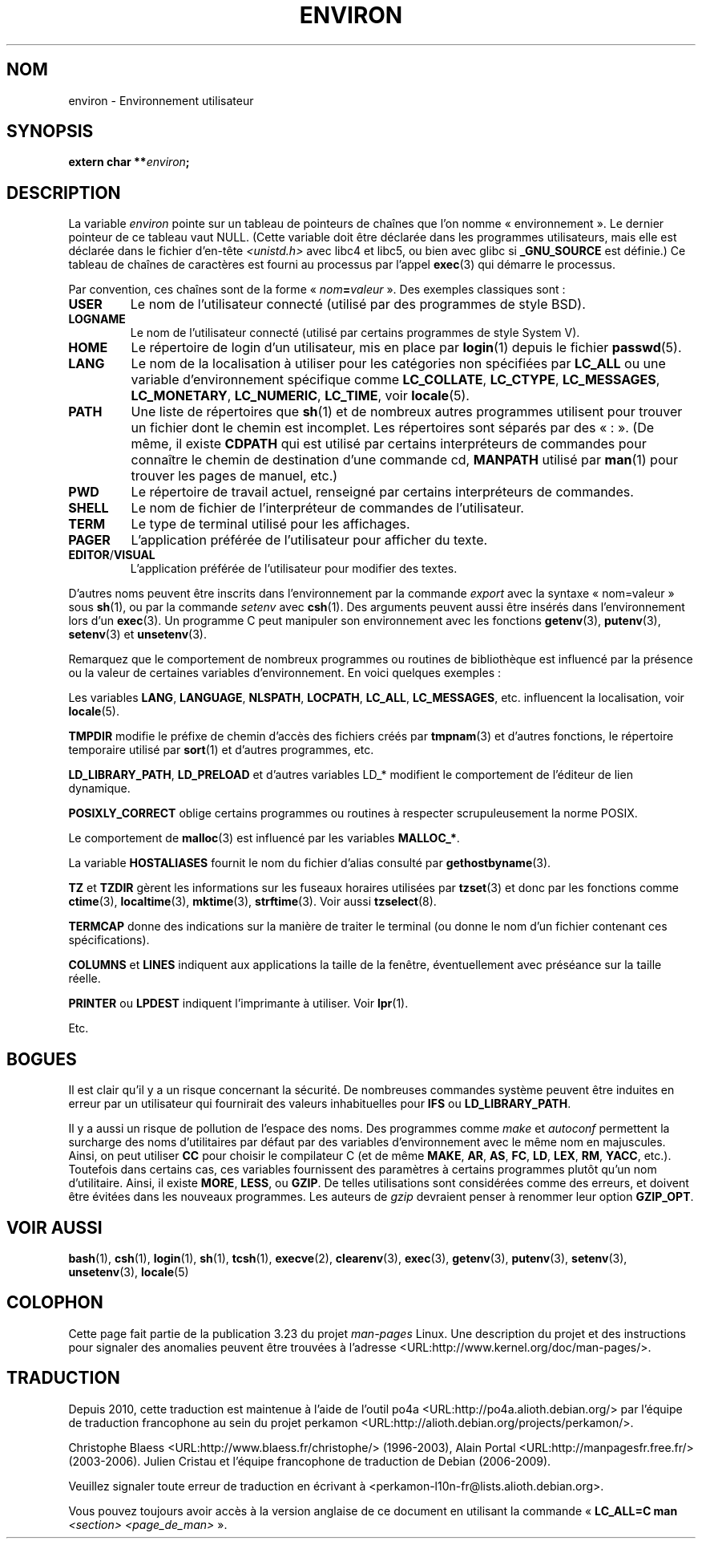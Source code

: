 .\" Copyright (c) 1993 Michael Haardt (michael@moria.de),
.\"   Fri Apr  2 11:32:09 MET DST 1993
.\" and Andries Brouwer (aeb@cwi.nl), Fri Feb 14 21:47:50 1997.
.\"
.\" This is free documentation; you can redistribute it and/or
.\" modify it under the terms of the GNU General Public License as
.\" published by the Free Software Foundation; either version 2 of
.\" the License, or (at your option) any later version.
.\"
.\" The GNU General Public License's references to "object code"
.\" and "executables" are to be interpreted as the output of any
.\" document formatting or typesetting system, including
.\" intermediate and printed output.
.\"
.\" This manual is distributed in the hope that it will be useful,
.\" but WITHOUT ANY WARRANTY; without even the implied warranty of
.\" MERCHANTABILITY or FITNESS FOR A PARTICULAR PURPOSE.  See the
.\" GNU General Public License for more details.
.\"
.\" You should have received a copy of the GNU General Public
.\" License along with this manual; if not, write to the Free
.\" Software Foundation, Inc., 59 Temple Place, Suite 330, Boston, MA 02111,
.\" USA.
.\"
.\" Modified Sun Jul 25 10:45:30 1993 by Rik Faith (faith@cs.unc.edu)
.\" Modified Sun Jul 21 21:25:26 1996 by Andries Brouwer (aeb@cwi.nl)
.\" Modified Mon Oct 21 17:47:19 1996 by Eric S. Raymond (esr@thyrsus.com)
.\" Modified Wed Aug 27 20:28:58 1997 by Nicolás Lichtmaier (nick@debian.org)
.\" Modified Mon Sep 21 00:00:26 1998 by Andries Brouwer (aeb@cwi.nl)
.\" Modified Wed Jan 24 06:37:24 2001 by Eric S. Raymond (esr@thyrsus.com)
.\" Modified Thu Dec 13 23:53:27 2001 by Martin Schulze <joey@infodrom.org>
.\"
.\"*******************************************************************
.\"
.\" This file was generated with po4a. Translate the source file.
.\"
.\"*******************************************************************
.TH ENVIRON 7 "25 juillet 2009" Linux "Manuel du programmeur Linux"
.SH NOM
environ \- Environnement utilisateur
.SH SYNOPSIS
.nf
\fBextern char **\fP\fIenviron\fP\fB;\fP
.br
.fi
.SH DESCRIPTION
La variable \fIenviron\fP pointe sur un tableau de pointeurs de chaînes que
l'on nomme «\ environnement\ ». Le dernier pointeur de ce tableau vaut
NULL. (Cette variable doit être déclarée dans les programmes utilisateurs,
mais elle est déclarée dans le fichier d'en\(hytête \fI<unistd.h>\fP
avec libc4 et libc5, ou bien avec glibc si \fB_GNU_SOURCE\fP est définie.) Ce
tableau de chaînes de caractères est fourni au processus par l'appel
\fBexec\fP(3) qui démarre le processus.

Par convention, ces chaînes sont de la forme «\ \fInom\fP\fB=\fP\fIvaleur\fP\ ». Des
exemples classiques sont\ :
.TP 
\fBUSER\fP
Le nom de l'utilisateur connecté (utilisé par des programmes de style BSD).
.TP 
\fBLOGNAME\fP
Le nom de l'utilisateur connecté (utilisé par certains programmes de style
System\ V).
.TP 
\fBHOME\fP
Le répertoire de login d'un utilisateur, mis en place par \fBlogin\fP(1) depuis
le fichier \fBpasswd\fP(5).
.TP 
\fBLANG\fP
Le nom de la localisation à utiliser pour les catégories non spécifiées par
\fBLC_ALL\fP ou une variable d'environnement spécifique comme \fBLC_COLLATE\fP,
\fBLC_CTYPE\fP, \fBLC_MESSAGES\fP, \fBLC_MONETARY\fP, \fBLC_NUMERIC\fP, \fBLC_TIME\fP, voir
\fBlocale\fP(5).
.TP 
\fBPATH\fP
Une liste de répertoires que \fBsh\fP(1) et de nombreux autres programmes
utilisent pour trouver un fichier dont le chemin est incomplet. Les
répertoires sont séparés par des «\ :\ ». (De même, il existe \fBCDPATH\fP qui
est utilisé par certains interpréteurs de commandes pour connaître le chemin
de destination d'une commande cd, \fBMANPATH\fP utilisé par \fBman\fP(1) pour
trouver les pages de manuel, etc.)
.TP 
\fBPWD\fP
Le répertoire de travail actuel, renseigné par certains interpréteurs de
commandes.
.TP 
\fBSHELL\fP
Le nom de fichier de l'interpréteur de commandes de l'utilisateur.
.TP 
\fBTERM\fP
Le type de terminal utilisé pour les affichages.
.TP 
\fBPAGER\fP
L'application préférée de l'utilisateur pour afficher du texte.
.TP 
\fBEDITOR\fP/\fBVISUAL\fP
.\" .TP
.\" .B BROWSER
.\" The user's preferred utility to browse URLs. Sequence of colon-separated
.\" browser commands. See http://www.catb.org/~esr/BROWSER/ .
L'application préférée de l'utilisateur pour modifier des textes.
.PP
D'autres noms peuvent être inscrits dans l'environnement par la commande
\fIexport\fP avec la syntaxe «\ nom=valeur\ » sous \fBsh\fP(1), ou par la commande
\fIsetenv\fP avec \fBcsh\fP(1). Des arguments peuvent aussi être insérés dans
l'environnement lors d'un \fBexec\fP(3). Un programme C peut manipuler son
environnement avec les fonctions \fBgetenv\fP(3), \fBputenv\fP(3), \fBsetenv\fP(3) et
\fBunsetenv\fP(3).

Remarquez que le comportement de nombreux programmes ou routines de
bibliothèque est influencé par la présence ou la valeur de certaines
variables d'environnement. En voici quelques exemples\ :
.LP
Les variables \fBLANG\fP, \fBLANGUAGE\fP, \fBNLSPATH\fP, \fBLOCPATH\fP, \fBLC_ALL\fP,
\fBLC_MESSAGES\fP, etc. influencent la localisation, voir \fBlocale\fP(5).
.LP
\fBTMPDIR\fP modifie le préfixe de chemin d'accès des fichiers créés par
\fBtmpnam\fP(3) et d'autres fonctions, le répertoire temporaire utilisé par
\fBsort\fP(1) et d'autres programmes, etc.
.LP
\fBLD_LIBRARY_PATH\fP, \fBLD_PRELOAD\fP et d'autres variables LD_* modifient le
comportement de l'éditeur de lien dynamique.
.LP
\fBPOSIXLY_CORRECT\fP oblige certains programmes ou routines à respecter
scrupuleusement la norme POSIX.
.LP
Le comportement de \fBmalloc\fP(3) est influencé par les variables \fBMALLOC_*\fP.
.LP
La variable \fBHOSTALIASES\fP fournit le nom du fichier d'alias consulté par
\fBgethostbyname\fP(3).
.LP
\fBTZ\fP et \fBTZDIR\fP gèrent les informations sur les fuseaux horaires utilisées
par \fBtzset\fP(3) et donc par les fonctions comme \fBctime\fP(3),
\fBlocaltime\fP(3), \fBmktime\fP(3), \fBstrftime\fP(3). Voir aussi \fBtzselect\fP(8).
.LP
\fBTERMCAP\fP donne des indications sur la manière de traiter le terminal (ou
donne le nom d'un fichier contenant ces spécifications).
.LP
\fBCOLUMNS\fP et \fBLINES\fP indiquent aux applications la taille de la fenêtre,
éventuellement avec préséance sur la taille réelle.
.LP
\fBPRINTER\fP ou \fBLPDEST\fP indiquent l'imprimante à utiliser. Voir \fBlpr\fP(1).
.LP
Etc.
.SH BOGUES
Il est clair qu'il y a un risque concernant la sécurité. De nombreuses
commandes système peuvent être induites en erreur par un utilisateur qui
fournirait des valeurs inhabituelles pour \fBIFS\fP ou \fBLD_LIBRARY_PATH\fP.

Il y a aussi un risque de pollution de l'espace des noms. Des programmes
comme \fImake\fP et \fIautoconf\fP permettent la surcharge des noms d'utilitaires
par défaut par des variables d'environnement avec le même nom en
majuscules. Ainsi, on peut utiliser \fBCC\fP pour choisir le compilateur C (et
de même \fBMAKE\fP, \fBAR\fP, \fBAS\fP, \fBFC\fP, \fBLD\fP, \fBLEX\fP, \fBRM\fP, \fBYACC\fP,
etc.). Toutefois dans certains cas, ces variables fournissent des paramètres
à certains programmes plutôt qu'un nom d'utilitaire. Ainsi, il existe
\fBMORE\fP, \fBLESS\fP, ou \fBGZIP\fP. De telles utilisations sont considérées comme
des erreurs, et doivent être évitées dans les nouveaux programmes. Les
auteurs de \fIgzip\fP devraient penser à renommer leur option \fBGZIP_OPT\fP.
.SH "VOIR AUSSI"
\fBbash\fP(1), \fBcsh\fP(1), \fBlogin\fP(1), \fBsh\fP(1), \fBtcsh\fP(1), \fBexecve\fP(2),
\fBclearenv\fP(3), \fBexec\fP(3), \fBgetenv\fP(3), \fBputenv\fP(3), \fBsetenv\fP(3),
\fBunsetenv\fP(3), \fBlocale\fP(5)
.SH COLOPHON
Cette page fait partie de la publication 3.23 du projet \fIman\-pages\fP
Linux. Une description du projet et des instructions pour signaler des
anomalies peuvent être trouvées à l'adresse
<URL:http://www.kernel.org/doc/man\-pages/>.
.SH TRADUCTION
Depuis 2010, cette traduction est maintenue à l'aide de l'outil
po4a <URL:http://po4a.alioth.debian.org/> par l'équipe de
traduction francophone au sein du projet perkamon
<URL:http://alioth.debian.org/projects/perkamon/>.
.PP
Christophe Blaess <URL:http://www.blaess.fr/christophe/> (1996-2003),
Alain Portal <URL:http://manpagesfr.free.fr/> (2003-2006).
Julien Cristau et l'équipe francophone de traduction de Debian\ (2006-2009).
.PP
Veuillez signaler toute erreur de traduction en écrivant à
<perkamon\-l10n\-fr@lists.alioth.debian.org>.
.PP
Vous pouvez toujours avoir accès à la version anglaise de ce document en
utilisant la commande
«\ \fBLC_ALL=C\ man\fR \fI<section>\fR\ \fI<page_de_man>\fR\ ».
